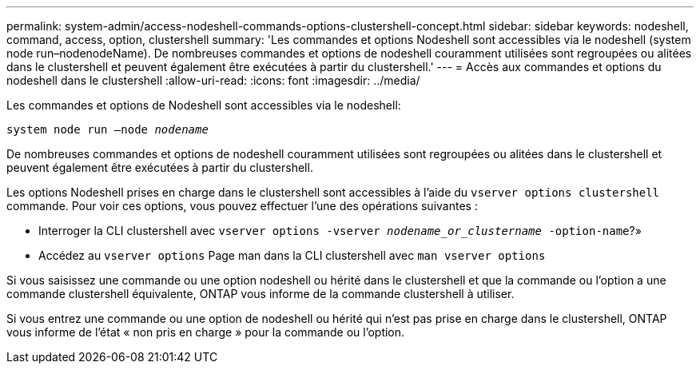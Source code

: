 ---
permalink: system-admin/access-nodeshell-commands-options-clustershell-concept.html 
sidebar: sidebar 
keywords: nodeshell, command, access, option, clustershell 
summary: 'Les commandes et options Nodeshell sont accessibles via le nodeshell (system node run–nodenodeName). De nombreuses commandes et options de nodeshell couramment utilisées sont regroupées ou alitées dans le clustershell et peuvent également être exécutées à partir du clustershell.' 
---
= Accès aux commandes et options du nodeshell dans le clustershell
:allow-uri-read: 
:icons: font
:imagesdir: ../media/


[role="lead"]
Les commandes et options de Nodeshell sont accessibles via le nodeshell:

`system node run –node _nodename_`

De nombreuses commandes et options de nodeshell couramment utilisées sont regroupées ou alitées dans le clustershell et peuvent également être exécutées à partir du clustershell.

Les options Nodeshell prises en charge dans le clustershell sont accessibles à l'aide du `vserver options clustershell` commande. Pour voir ces options, vous pouvez effectuer l'une des opérations suivantes :

* Interroger la CLI clustershell avec `vserver options -vserver _nodename_or_clustername_ -option-name`?»
* Accédez au `vserver options` Page man dans la CLI clustershell avec `man vserver options`


Si vous saisissez une commande ou une option nodeshell ou hérité dans le clustershell et que la commande ou l'option a une commande clustershell équivalente, ONTAP vous informe de la commande clustershell à utiliser.

Si vous entrez une commande ou une option de nodeshell ou hérité qui n'est pas prise en charge dans le clustershell, ONTAP vous informe de l'état « non pris en charge » pour la commande ou l'option.
